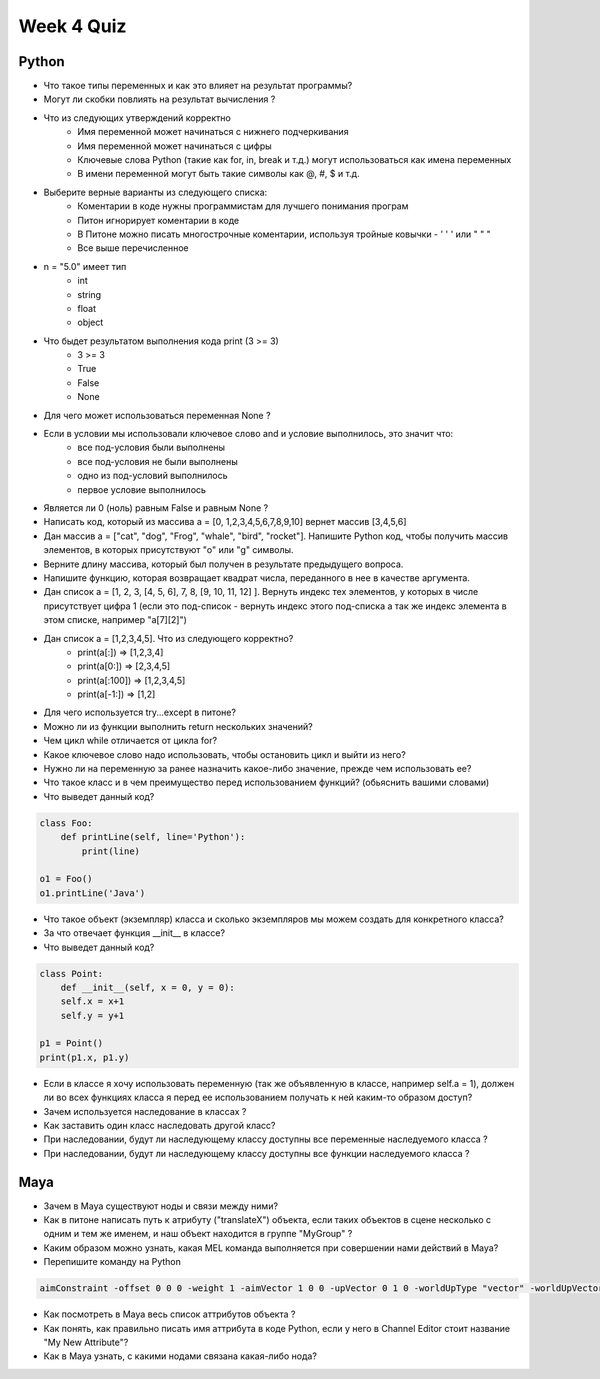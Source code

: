 Week 4 Quiz
===========


Python
------

* Что такое типы переменных и как это влияет на результат программы?

* Могут ли скобки повлиять на результат вычисления ?

* Что из следующих утверждений корректно
    - Имя переменной может начинаться с нижнего подчеркивания
    - Имя переменной может начинаться с цифры
    - Ключевые слова Python (такие как for, in, break и т.д.) могут использоваться как имена переменных
    - В имени переменной могут быть такие символы как @, #, $ и т.д.

* Выберите верные варианты из следующего списка:
    - Коментарии в коде нужны программистам для лучшего понимания програм
    - Питон игнорирует коментарии в коде
    - В Питоне можно писать многострочные коментарии, используя тройные ковычки - ' ' ' или " " "
    - Все выше перечисленное

* n = "5.0" имеет тип
    - int
    - string
    - float
    - object

* Что быдет результатом выполнения кода  print (3 >= 3)
    - 3 >= 3
    - True
    - False
    - None

* Для чего может использоваться переменная None ?

* Если в условии мы использовали  ключевое слово and и условие выполнилось, это значит что:
    - все под-условия были выполнены
    - все под-условия не были выполнены
    - одно из под-условий выполнилось
    - первое условие выполнилось

* Является ли 0 (ноль) равным False и равным None ?

* Написать код, который из массива a = [0, 1,2,3,4,5,6,7,8,9,10] вернет массив [3,4,5,6]

* Дан массив a = ["cat", "dog", "Frog", "whale", "bird", "rocket"].  Напишите Python код, чтобы получить массив элементов, в которых присутствуют "o" или "g" символы.

* Верните длину массива, который был получен в результате предыдущего вопроса.

* Напишите функцию, которая возвращает квадрат числа, переданного в нее в качестве аргумента.

* Дан список a = [1, 2, 3, [4, 5, 6], 7, 8, [9, 10, 11, 12] ]. Вернуть индекс тех элементов, у которых в числе присутствует цифра 1 (если это под-список - вернуть индекс этого под-списка а так же индекс элемента в этом списке, например "a[7][2]")

* Дан список a = [1,2,3,4,5]. Что из следующего корректно?
    - print(a[:]) => [1,2,3,4]
    - print(a[0:]) => [2,3,4,5]
    - print(a[:100]) => [1,2,3,4,5]
    - print(a[-1:]) => [1,2]

* Для чего используется try...except в питоне?

* Можно ли из функции выполнить return нескольких значений?

* Чем цикл while отличается от цикла for?

* Какое ключевое слово надо использовать, чтобы остановить цикл и выйти из него?

* Нужно ли на переменную за ранее назначить какое-либо значение, прежде чем использовать ее?

* Что такое класс и в чем преимущество перед использованием функций? (обьяснить вашими словами)

* Что выведет данный код?

.. code-block:: python

    class Foo:
        def printLine(self, line='Python'):
            print(line)
        
    o1 = Foo()
    o1.printLine('Java')

* Что такое объект (экземпляр) класса и сколько экземпляров мы можем создать для конкретного класса?

* За что отвечает функция __init__ в классе?

* Что выведет данный код?

.. code-block:: python

    class Point:
        def __init__(self, x = 0, y = 0):
        self.x = x+1
        self.y = y+1
        
    p1 = Point()
    print(p1.x, p1.y)

* Если в классе я хочу использовать переменную (так же объявленную в классе, например self.a = 1), должен ли во всех функциях класса я перед ее использованием получать к ней каким-то образом доступ?

* Зачем используется наследование в классах ?

* Как заставить один класс наследовать другой класс?

* При наследовании, будут ли наследующему классу доступны все переменные наследуемого класса ?

* При наследовании, будут ли наследующему классу доступны все функции наследуемого класса ?


Maya
----

* Зачем в Maya существуют ноды и связи между ними?

* Как в питоне написать путь к атрибуту ("translateX") объекта, если таких объектов в сцене несколько с одним и тем же именем, и наш объект находится в группе "MyGroup" ?

* Каким образом можно узнать, какая MEL команда выполняется при совершении нами действий в Maya? 

* Перепишите команду  на Python

.. code-block:: python

    aimConstraint -offset 0 0 0 -weight 1 -aimVector 1 0 0 -upVector 0 1 0 -worldUpType "vector" -worldUpVector 0 1 0;

* Как посмотреть в Maya весь список аттрибутов объекта ?

* Как понять, как правильно писать имя аттрибута в коде Python, если у него в Channel Editor стоит название "My New Attribute"?

* Как в Maya узнать, с какими нодами связана какая-либо нода?
